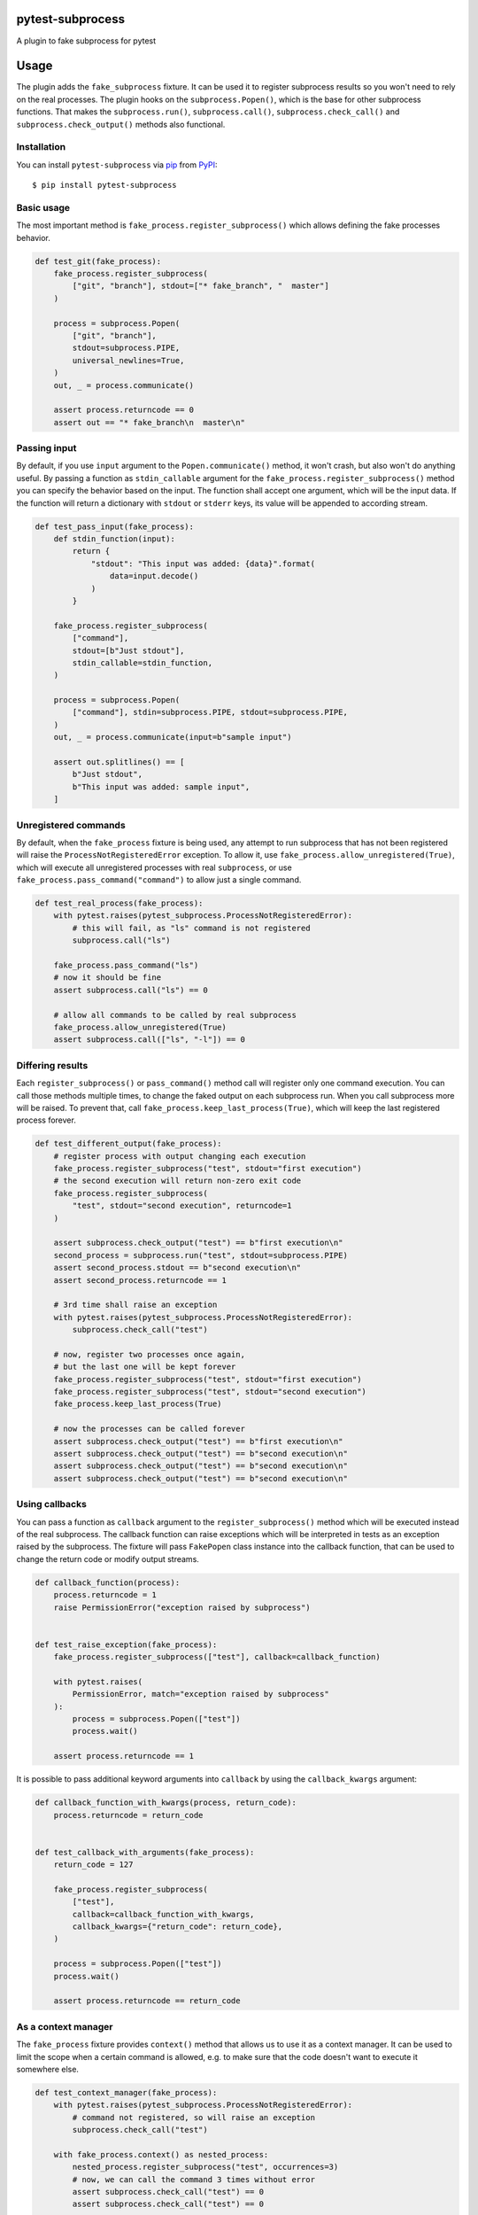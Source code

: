 pytest-subprocess
=================

.. image:: https://img.shields.io/pypi/v/pytest-subprocess.svg
    :target: https://pypi.org/project/pytest-subprocess
    :alt: PyPI version

.. image:: https://img.shields.io/pypi/pyversions/pytest-subprocess.svg
    :target: https://pypi.org/project/pytest-subprocess
    :alt: Python versions

.. image:: https://dev.azure.com/aklajnert/pytest-subprocess/_apis/build/status/aklajnert.pytest-subprocess?branchName=master
    :target: https://dev.azure.com/aklajnert/pytest-subprocess/_build/latest?definitionId=6&branchName=master
    :alt: See Build Status on Azure Pipelines

.. image:: https://codecov.io/gh/aklajnert/pytest-subprocess/branch/master/graph/badge.svg?token=JAU1cGoYL8
  :target: https://codecov.io/gh/aklajnert/pytest-subprocess

.. image:: https://readthedocs.org/projects/pytest-subprocess/badge/?version=latest
   :target: https://pytest-subprocess.readthedocs.io/en/latest/?badge=latest
   :alt: Documentation Status

A plugin to fake subprocess for pytest

.. contents:: :local:

.. include-start

Usage
=====

The plugin adds the ``fake_subprocess`` fixture. It can be used it to register
subprocess results so you won't need to rely on the real processes. The plugin
hooks on the ``subprocess.Popen()``, which is the base for other subprocess
functions. That makes the ``subprocess.run()``, ``subprocess.call()``,
``subprocess.check_call()`` and ``subprocess.check_output()`` methods
also functional.

Installation
------------

You can install ``pytest-subprocess`` via `pip`_ from `PyPI`_::

    $ pip install pytest-subprocess


Basic usage
-----------

The most important method is ``fake_process.register_subprocess()`` which
allows defining the fake processes behavior.

.. code-block:: python

    def test_git(fake_process):
        fake_process.register_subprocess(
            ["git", "branch"], stdout=["* fake_branch", "  master"]
        )

        process = subprocess.Popen(
            ["git", "branch"],
            stdout=subprocess.PIPE,
            universal_newlines=True,
        )
        out, _ = process.communicate()

        assert process.returncode == 0
        assert out == "* fake_branch\n  master\n"

Passing input
-------------

By default, if you use ``input`` argument to the ``Popen.communicate()``
method, it won't crash, but also won't do anything useful. By passing
a function as ``stdin_callable`` argument for the
``fake_process.register_subprocess()`` method you can specify the behavior
based on the input. The function shall accept one argument, which will be
the input data. If the function will return a dictionary with ``stdout`` or
``stderr`` keys, its value will be appended to according stream.

.. code-block:: python

    def test_pass_input(fake_process):
        def stdin_function(input):
            return {
                "stdout": "This input was added: {data}".format(
                    data=input.decode()
                )
            }

        fake_process.register_subprocess(
            ["command"],
            stdout=[b"Just stdout"],
            stdin_callable=stdin_function,
        )

        process = subprocess.Popen(
            ["command"], stdin=subprocess.PIPE, stdout=subprocess.PIPE,
        )
        out, _ = process.communicate(input=b"sample input")

        assert out.splitlines() == [
            b"Just stdout",
            b"This input was added: sample input",
        ]

Unregistered commands
---------------------

By default, when the ``fake_process`` fixture is being used, any attempt to
run subprocess that has not been registered will raise
the ``ProcessNotRegisteredError`` exception. To allow it, use
``fake_process.allow_unregistered(True)``, which will execute all unregistered
processes with real ``subprocess``, or use
``fake_process.pass_command("command")`` to allow just a single command.

.. code-block:: python

    def test_real_process(fake_process):
        with pytest.raises(pytest_subprocess.ProcessNotRegisteredError):
            # this will fail, as "ls" command is not registered
            subprocess.call("ls")

        fake_process.pass_command("ls")
        # now it should be fine
        assert subprocess.call("ls") == 0

        # allow all commands to be called by real subprocess
        fake_process.allow_unregistered(True)
        assert subprocess.call(["ls", "-l"]) == 0


Differing results
-----------------

Each ``register_subprocess()`` or ``pass_command()`` method call will register
only one command execution. You can call those methods multiple times, to
change the faked output on each subprocess run. When you call subprocess more
will be raised. To prevent that, call ``fake_process.keep_last_process(True)``,
which will keep the last registered process forever.

.. code-block:: python

    def test_different_output(fake_process):
        # register process with output changing each execution
        fake_process.register_subprocess("test", stdout="first execution")
        # the second execution will return non-zero exit code
        fake_process.register_subprocess(
            "test", stdout="second execution", returncode=1
        )

        assert subprocess.check_output("test") == b"first execution\n"
        second_process = subprocess.run("test", stdout=subprocess.PIPE)
        assert second_process.stdout == b"second execution\n"
        assert second_process.returncode == 1

        # 3rd time shall raise an exception
        with pytest.raises(pytest_subprocess.ProcessNotRegisteredError):
            subprocess.check_call("test")

        # now, register two processes once again,
        # but the last one will be kept forever
        fake_process.register_subprocess("test", stdout="first execution")
        fake_process.register_subprocess("test", stdout="second execution")
        fake_process.keep_last_process(True)

        # now the processes can be called forever
        assert subprocess.check_output("test") == b"first execution\n"
        assert subprocess.check_output("test") == b"second execution\n"
        assert subprocess.check_output("test") == b"second execution\n"
        assert subprocess.check_output("test") == b"second execution\n"


Using callbacks
---------------

You can pass a function as ``callback`` argument to the ``register_subprocess()``
method which will be executed instead of the real subprocess. The callback function
can raise exceptions which will be interpreted in tests as an exception raised
by the subprocess. The fixture will pass ``FakePopen`` class instance into the
callback function, that can be used to change the return code or modify output
streams.

.. code-block:: python

    def callback_function(process):
        process.returncode = 1
        raise PermissionError("exception raised by subprocess")


    def test_raise_exception(fake_process):
        fake_process.register_subprocess(["test"], callback=callback_function)

        with pytest.raises(
            PermissionError, match="exception raised by subprocess"
        ):
            process = subprocess.Popen(["test"])
            process.wait()

        assert process.returncode == 1

It is possible to pass additional keyword arguments into ``callback`` by using
the ``callback_kwargs`` argument:

.. code-block:: python

    def callback_function_with_kwargs(process, return_code):
        process.returncode = return_code


    def test_callback_with_arguments(fake_process):
        return_code = 127

        fake_process.register_subprocess(
            ["test"],
            callback=callback_function_with_kwargs,
            callback_kwargs={"return_code": return_code},
        )

        process = subprocess.Popen(["test"])
        process.wait()

        assert process.returncode == return_code

As a context manager
--------------------

The ``fake_process`` fixture provides ``context()`` method that allows us to
use it as a context manager. It can be used to limit the scope when a certain
command is allowed, e.g. to make sure that the code doesn't want to execute
it somewhere else.

.. code-block:: python

    def test_context_manager(fake_process):
        with pytest.raises(pytest_subprocess.ProcessNotRegisteredError):
            # command not registered, so will raise an exception
            subprocess.check_call("test")

        with fake_process.context() as nested_process:
            nested_process.register_subprocess("test", occurrences=3)
            # now, we can call the command 3 times without error
            assert subprocess.check_call("test") == 0
            assert subprocess.check_call("test") == 0

        # the command was called 2 times, so one occurrence left, but since the
        # context manager has been left, it is not registered anymore
        with pytest.raises(pytest_subprocess.ProcessNotRegisteredError):
            subprocess.check_call("test")

Non-exact command matching
--------------------------

If you need to catch a command with some non-predictable elements, like a path
to a randomly-generated file name, you can use ``fake_subprocess.any()`` for
that purpose. The number of arguments that should be matched can be controlled
by ``min`` and ``max`` arguments. To use ``fake_subprocess.any()`` you need
to define the command as a ``tuple`` or ``list``. The matching will work even
if the subprocess command will be called with a string argument.

.. code-block:: python

    def test_non_exact_matching(fake_process):
        # define a command that will take any number of arguments
        fake_process.register_subprocess(["ls", fake_process.any()])
        assert subprocess.check_call("ls -lah") == 0

        # `fake_subprocess.any()` is OK even with no arguments
        fake_process.register_subprocess(["ls", fake_process.any()])
        assert subprocess.check_call("ls") == 0

        # but it can force a minimum amount of arguments
        fake_process.register_subprocess(["cp", fake_process.any(min=2)])

        with pytest.raises(pytest_subprocess.ProcessNotRegisteredError):
            # only one argument is used, so registered command won't match
            subprocess.check_call("cp /source/dir")
        # but two arguments will be fine
        assert subprocess.check_call("cp /source/dir /tmp/random-dir") == 0

        # the `max` argument can be used to limit maximum amount of arguments
        fake_process.register_subprocess(["cd", fake_process.any(max=1)])

        with pytest.raises(pytest_subprocess.ProcessNotRegisteredError):
            # cd with two arguments won't match with max=1
            subprocess.check_call("cd ~/ /tmp")
        # but any single argument is fine
        assert subprocess.check_call("cd ~/") == 0

        # `min` and `max` can be used together
        fake_process.register_subprocess(
            ["my_app", fake_process.any(min=1, max=2)]
        )
        assert subprocess.check_call(["my_app", "--help"]) == 0


Check if process was called
---------------------------

You may want to simply check if a certain command was called, you can do this
by accessing ``fake_process.calls``, where all commands are stored as-called.
You can also use a utility function ``fake_process.call_count()`` to see
how many a command has been called. The latter supports ``fake_process.any()``.

.. code-block:: python

    def test_check_if_called(fake_process):
        fake_process.keep_last_process(True)
        # any command can be called
        fake_process.register_subprocess([fake_process.any()])

        subprocess.check_call(["cp", "/tmp/source", "/source"])
        subprocess.check_call(["cp", "/source", "/destination"])
        subprocess.check_call(["cp", "/source", "/other/destination"])

        # you can check if command is in ``fake_process.calls``
        assert ["cp", "/tmp/source", "/source"] in fake_process.calls
        assert ["cp", "/source", "/destination"] in fake_process.calls
        assert ["cp", "/source", "/other/destination"] in fake_process.calls

        # or check how many it was called, possibly with wildcard arguments
        assert fake_process.call_count(["cp", "/source", "/destination"]) == 1

        # with ``call_count()`` you don't need to use the same type as
        # the subprocess was called
        assert fake_process.call_count("cp /tmp/source /source") == 1

        # can be used with ``fake_process.any()`` to match more calls
        assert fake_process.call_count(["cp", fake_process.any()]) == 3



.. _`pip`: https://pypi.org/project/pip/
.. _`PyPI`: https://pypi.org/project


.. include-end

Documentation
-------------

For full documentation, including API reference, please see https://pytest-subprocess.readthedocs.io/en/latest/.

Contributing
------------
Contributions are very welcome. Tests can be run with `tox`_, please ensure
the coverage at least stays the same before you submit a pull request.

License
-------

Distributed under the terms of the `MIT`_ license, "pytest-subprocess" is free and open source software


Issues
------

If you encounter any problems, please `file an issue`_ along with a detailed description.

----

This `pytest`_ plugin was generated with `Cookiecutter`_ along with `@hackebrot`_'s `cookiecutter-pytest-plugin`_ template.

.. _`Cookiecutter`: https://github.com/audreyr/cookiecutter
.. _`@hackebrot`: https://github.com/hackebrot
.. _`MIT`: http://opensource.org/licenses/MIT
.. _`BSD-3`: http://opensource.org/licenses/BSD-3-Clause
.. _`GNU GPL v3.0`: http://www.gnu.org/licenses/gpl-3.0.txt
.. _`Apache Software License 2.0`: http://www.apache.org/licenses/LICENSE-2.0
.. _`cookiecutter-pytest-plugin`: https://github.com/pytest-dev/cookiecutter-pytest-plugin
.. _`file an issue`: https://github.com/aklajnert/pytest-subprocess/issues
.. _`pytest`: https://github.com/pytest-dev/pytest
.. _`tox`: https://tox.readthedocs.io/en/latest/
